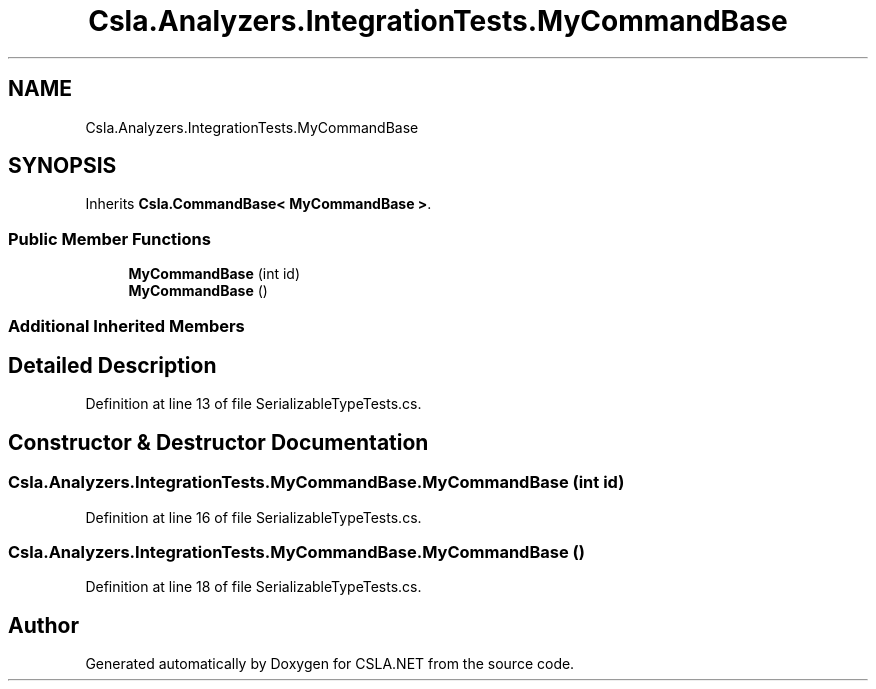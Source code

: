 .TH "Csla.Analyzers.IntegrationTests.MyCommandBase" 3 "Wed Jul 21 2021" "Version 5.4.2" "CSLA.NET" \" -*- nroff -*-
.ad l
.nh
.SH NAME
Csla.Analyzers.IntegrationTests.MyCommandBase
.SH SYNOPSIS
.br
.PP
.PP
Inherits \fBCsla\&.CommandBase< MyCommandBase >\fP\&.
.SS "Public Member Functions"

.in +1c
.ti -1c
.RI "\fBMyCommandBase\fP (int id)"
.br
.ti -1c
.RI "\fBMyCommandBase\fP ()"
.br
.in -1c
.SS "Additional Inherited Members"
.SH "Detailed Description"
.PP 
Definition at line 13 of file SerializableTypeTests\&.cs\&.
.SH "Constructor & Destructor Documentation"
.PP 
.SS "Csla\&.Analyzers\&.IntegrationTests\&.MyCommandBase\&.MyCommandBase (int id)"

.PP
Definition at line 16 of file SerializableTypeTests\&.cs\&.
.SS "Csla\&.Analyzers\&.IntegrationTests\&.MyCommandBase\&.MyCommandBase ()"

.PP
Definition at line 18 of file SerializableTypeTests\&.cs\&.

.SH "Author"
.PP 
Generated automatically by Doxygen for CSLA\&.NET from the source code\&.
